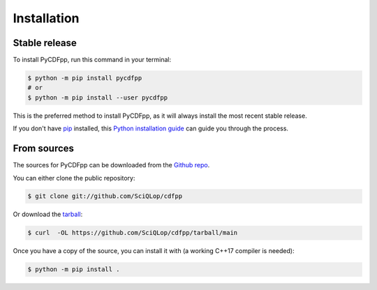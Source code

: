 .. highlight:: shell

============
Installation
============


Stable release
--------------

To install PyCDFpp, run this command in your terminal:

.. code-block:: console

    $ python -m pip install pycdfpp
    # or
    $ python -m pip install --user pycdfpp

This is the preferred method to install PyCDFpp, as it will always install the most recent stable release.

If you don't have `pip`_ installed, this `Python installation guide`_ can guide
you through the process.

.. _pip: https://pip.pypa.io
.. _Python installation guide: http://docs.python-guide.org/en/latest/starting/installation/


From sources
------------

The sources for PyCDFpp can be downloaded from the `Github repo`_.

You can either clone the public repository:

.. code-block:: console

    $ git clone git://github.com/SciQLop/cdfpp

Or download the `tarball`_:

.. code-block:: console

    $ curl  -OL https://github.com/SciQLop/cdfpp/tarball/main

Once you have a copy of the source, you can install it with (a working C++17 compiler is needed):

.. code-block:: console

    $ python -m pip install .


.. _Github repo: https://github.com/SciQLop/cdfpp
.. _tarball: https://github.com/SciQLop/cdfpp/tarball/main
